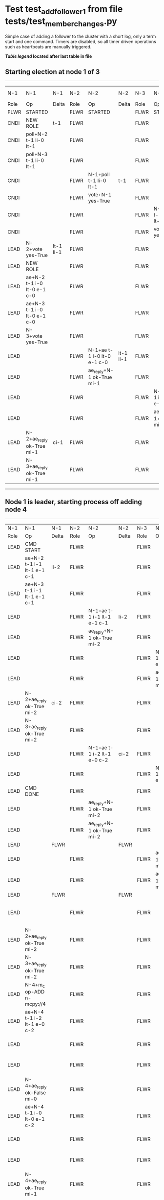 * Test test_add_follower_1 from file tests/test_member_changes.py


    Simple case of adding a follower to the cluster with a short log, only a term start and one command.
    Timers are disabled, so all timer driven operations such as heartbeats are manually triggered.
    


 *[[condensed Trace Table Legend][Table legend]] located after last table in file*

** Starting election at node 1 of 3
-----------------------------------------------------------------------------------------------------------------------------------------------------------------------------
|  N-1   | N-1                         | N-1       | N-2   | N-2                         | N-2       | N-3   | N-3                         | N-3       | N-4  | N-4 | N-4   |
|  Role  | Op                          | Delta     | Role  | Op                          | Delta     | Role  | Op                          | Delta     | Role | Op  | Delta |
|  FLWR  | STARTED                     |           | FLWR  | STARTED                     |           | FLWR  | STARTED                     |           |
|  CNDI  | NEW ROLE                    | t-1       | FLWR  |                             |           | FLWR  |                             |           |
|  CNDI  | poll+N-2 t-1 li-0 lt-1      |           | FLWR  |                             |           | FLWR  |                             |           |
|  CNDI  | poll+N-3 t-1 li-0 lt-1      |           | FLWR  |                             |           | FLWR  |                             |           |
|  CNDI  |                             |           | FLWR  | N-1+poll t-1 li-0 lt-1      | t-1       | FLWR  |                             |           |
|  CNDI  |                             |           | FLWR  | vote+N-1 yes-True           |           | FLWR  |                             |           |
|  CNDI  |                             |           | FLWR  |                             |           | FLWR  | N-1+poll t-1 li-0 lt-1      | t-1       |
|  CNDI  |                             |           | FLWR  |                             |           | FLWR  | vote+N-1 yes-True           |           |
|  LEAD  | N-2+vote yes-True           | lt-1 li-1 | FLWR  |                             |           | FLWR  |                             |           |
|  LEAD  | NEW ROLE                    |           | FLWR  |                             |           | FLWR  |                             |           |
|  LEAD  | ae+N-2 t-1 i-0 lt-0 e-1 c-0 |           | FLWR  |                             |           | FLWR  |                             |           |
|  LEAD  | ae+N-3 t-1 i-0 lt-0 e-1 c-0 |           | FLWR  |                             |           | FLWR  |                             |           |
|  LEAD  | N-3+vote yes-True           |           | FLWR  |                             |           | FLWR  |                             |           |
|  LEAD  |                             |           | FLWR  | N-1+ae t-1 i-0 lt-0 e-1 c-0 | lt-1 li-1 | FLWR  |                             |           |
|  LEAD  |                             |           | FLWR  | ae_reply+N-1 ok-True mi-1   |           | FLWR  |                             |           |
|  LEAD  |                             |           | FLWR  |                             |           | FLWR  | N-1+ae t-1 i-0 lt-0 e-1 c-0 | lt-1 li-1 |
|  LEAD  |                             |           | FLWR  |                             |           | FLWR  | ae_reply+N-1 ok-True mi-1   |           |
|  LEAD  | N-2+ae_reply ok-True mi-1   | ci-1      | FLWR  |                             |           | FLWR  |                             |           |
|  LEAD  | N-3+ae_reply ok-True mi-1   |           | FLWR  |                             |           | FLWR  |                             |           |
-----------------------------------------------------------------------------------------------------------------------------------------------------------------------------
** Node 1 is leader, starting process off  adding node 4
----------------------------------------------------------------------------------------------------------------------------------------------------------------------------------------------------------------------
|  N-1   | N-1                                 | N-1   | N-2   | N-2                         | N-2   | N-3   | N-3                         | N-3   | N-4      | N-4                                 | N-4            |
|  Role  | Op                                  | Delta | Role  | Op                          | Delta | Role  | Op                          | Delta | Role     | Op                                  | Delta          |
|  LEAD  | CMD START                           |       | FLWR  |                             |       | FLWR  |                             |       |
|  LEAD  | ae+N-2 t-1 i-1 lt-1 e-1 c-1         | li-2  | FLWR  |                             |       | FLWR  |                             |       |
|  LEAD  | ae+N-3 t-1 i-1 lt-1 e-1 c-1         |       | FLWR  |                             |       | FLWR  |                             |       |
|  LEAD  |                                     |       | FLWR  | N-1+ae t-1 i-1 lt-1 e-1 c-1 | li-2  | FLWR  |                             |       |
|  LEAD  |                                     |       | FLWR  | ae_reply+N-1 ok-True mi-2   |       | FLWR  |                             |       |
|  LEAD  |                                     |       | FLWR  |                             |       | FLWR  | N-1+ae t-1 i-1 lt-1 e-1 c-1 | li-2  |
|  LEAD  |                                     |       | FLWR  |                             |       | FLWR  | ae_reply+N-1 ok-True mi-2   |       |
|  LEAD  | N-2+ae_reply ok-True mi-2           | ci-2  | FLWR  |                             |       | FLWR  |                             |       |
|  LEAD  | N-3+ae_reply ok-True mi-2           |       | FLWR  |                             |       | FLWR  |                             |       |
|  LEAD  |                                     |       | FLWR  | N-1+ae t-1 i-2 lt-1 e-0 c-2 | ci-2  | FLWR  |                             |       |
|  LEAD  |                                     |       | FLWR  |                             |       | FLWR  | N-1+ae t-1 i-2 lt-1 e-0 c-2 | ci-2  |
|  LEAD  | CMD DONE                            |       | FLWR  |                             |       | FLWR  |                             |       |
|  LEAD  |                                     |       | FLWR  | ae_reply+N-1 ok-True mi-2   |       | FLWR  |                             |       | FLWR     | STARTED                             |                |
|  LEAD  |                                     |       | FLWR  | ae_reply+N-1 ok-True mi-2   |       | FLWR  |                             |       | FLWR     | STARTED                             |                |
|  LEAD  |                                     | FLWR  |       |                             | FLWR  |       |                             | FLWR  | STARTED  |                                     |
|  LEAD  |                                     |       | FLWR  |                             |       | FLWR  | ae_reply+N-1 ok-True mi-2   |       | FLWR     | STARTED                             |                |
|  LEAD  |                                     |       | FLWR  |                             |       | FLWR  | ae_reply+N-1 ok-True mi-2   |       | FLWR     | STARTED                             |                |
|  LEAD  |                                     | FLWR  |       |                             | FLWR  |       |                             | FLWR  | STARTED  |                                     |
|  LEAD  |                                     |       | FLWR  |                             |       | FLWR  |                             |       | FLWR     | m_c+N-1 op-ADD n-mcpy://4           |                |
|  LEAD  | N-2+ae_reply ok-True mi-2           |       | FLWR  |                             |       | FLWR  |                             |       | FLWR     |                                     |                |
|  LEAD  | N-3+ae_reply ok-True mi-2           |       | FLWR  |                             |       | FLWR  |                             |       | FLWR     |                                     |                |
|  LEAD  | N-4+m_c op-ADD n-mcpy://4           |       | FLWR  |                             |       | FLWR  |                             |       | FLWR     |                                     |                |
|  LEAD  | ae+N-4 t-1 i-2 lt-1 e-0 c-2         |       | FLWR  |                             |       | FLWR  |                             |       | FLWR     |                                     |                |
|  LEAD  |                                     |       | FLWR  |                             |       | FLWR  |                             |       | FLWR     | N-1+ae t-1 i-2 lt-1 e-0 c-2         | t-1            |
|  LEAD  |                                     |       | FLWR  |                             |       | FLWR  |                             |       | FLWR     | ae_reply+N-1 ok-False mi-0          |                |
|  LEAD  | N-4+ae_reply ok-False mi-0          |       | FLWR  |                             |       | FLWR  |                             |       | FLWR     |                                     |                |
|  LEAD  | ae+N-4 t-1 i-0 lt-0 e-1 c-2         |       | FLWR  |                             |       | FLWR  |                             |       | FLWR     |                                     |                |
|  LEAD  |                                     |       | FLWR  |                             |       | FLWR  |                             |       | FLWR     | N-1+ae t-1 i-0 lt-0 e-1 c-2         | lt-1 li-1 ci-1 |
|  LEAD  |                                     |       | FLWR  |                             |       | FLWR  |                             |       | FLWR     | ae_reply+N-1 ok-True mi-1           |                |
|  LEAD  | N-4+ae_reply ok-True mi-1           |       | FLWR  |                             |       | FLWR  |                             |       | FLWR     |                                     |                |
|  LEAD  | ae+N-4 t-1 i-1 lt-1 e-1 c-2         |       | FLWR  |                             |       | FLWR  |                             |       | FLWR     |                                     |                |
|  LEAD  |                                     |       | FLWR  |                             |       | FLWR  |                             |       | FLWR     | N-1+ae t-1 i-1 lt-1 e-1 c-2         | li-2 ci-2      |
|  LEAD  |                                     |       | FLWR  |                             |       | FLWR  |                             |       | FLWR     | ae_reply+N-1 ok-True mi-2           |                |
|  LEAD  | N-4+ae_reply ok-True mi-2           | li-3  | FLWR  |                             |       | FLWR  |                             |       | FLWR     |                                     |                |
|  LEAD  | ae+N-2 t-1 i-2 lt-1 e-1 c-2         |       | FLWR  |                             |       | FLWR  |                             |       | FLWR     |                                     |                |
|  LEAD  |                                     |       | FLWR  | N-1+ae t-1 i-2 lt-1 e-1 c-2 | li-3  | FLWR  |                             |       | FLWR     |                                     |                |
|  LEAD  |                                     |       | FLWR  | ae_reply+N-1 ok-True mi-3   |       | FLWR  |                             |       | FLWR     |                                     |                |
|  LEAD  | N-2+ae_reply ok-True mi-3           | ci-3  | FLWR  |                             |       | FLWR  |                             |       | FLWR     |                                     |                |
|  LEAD  | ae+N-3 t-1 i-2 lt-1 e-1 c-2         |       | FLWR  |                             |       | FLWR  |                             |       | FLWR     |                                     |                |
|  LEAD  |                                     |       | FLWR  |                             |       | FLWR  | N-1+ae t-1 i-2 lt-1 e-1 c-2 | li-3  | FLWR     |                                     |                |
|  LEAD  |                                     |       | FLWR  |                             |       | FLWR  | ae_reply+N-1 ok-True mi-3   |       | FLWR     |                                     |                |
|  LEAD  | N-3+ae_reply ok-True mi-3           |       | FLWR  |                             |       | FLWR  |                             |       | FLWR     |                                     |                |
|  LEAD  | m_cr+N-4 op-ADD n-mcpy://4 ok-True  |       | FLWR  |                             |       | FLWR  |                             |       | FLWR     |                                     |                |
|  LEAD  |                                     |       | FLWR  |                             |       | FLWR  |                             |       | FLWR     | N-1+m_cr op-ADD n-mcpy://4 ok-True  |                |
|  LEAD  | ae+N-4 t-1 i-2 lt-1 e-1 c-2         |       | FLWR  |                             |       | FLWR  |                             |       | FLWR     |                                     |                |
|  LEAD  |                                     |       | FLWR  |                             |       | FLWR  |                             |       | FLWR     | N-1+ae t-1 i-2 lt-1 e-1 c-2         | li-3           |
|  LEAD  |                                     |       | FLWR  |                             |       | FLWR  |                             |       | FLWR     | ae_reply+N-1 ok-True mi-3           |                |
|  LEAD  | N-4+ae_reply ok-True mi-3           |       | FLWR  |                             |       | FLWR  |                             |       | FLWR     |                                     |                |
----------------------------------------------------------------------------------------------------------------------------------------------------------------------------------------------------------------------


* Condensed Trace Table Legend
All the items in these legends labeled N-X are placeholders for actual node id values,
actual values will be N-1, N-2, N-3, etc. up to the number of nodes in the cluster. Yes, One based, not zero.

| Column Label | Description  | Details                                                                      |
| N-X Role     | Raft Role    | FLWR is Follower CNDI is Candidate LEAD is Leader                            |
| N-X Op       | Activity     | Describes a traceable event at this node, see separate table below           |
| N-X Delta    | State change | Describes any change in state since previous trace, see separate table below |


** "Op" Column detail legend
| Value        | Meaning                                                                                      |
| STARTED      | Simulated node starting with empty log, term is 0                                            |
| CMD START    | Simulated client requested that a node (usually leader, but not for all tests) run a command |
| CMD DONE     | The previous requested command is finished, whether complete, rejected, failed, whatever     |
| CRASH        | Simulating node has simulated a crash                                                        |
| RESTART      | Previously crashed node has restarted. Look at delta column to see effects on log, if any    |
| NEW ROLE     | The node has changed Raft role since last trace line                                         |
| NETSPLIT     | The node has been partitioned away from the majority network                                 |
| NETJOIN      | The node has rejoined the majority network                                                   |
| ae-N-X       | Node has sent append_entries message to N-X, next line in this table explains                |
| (continued)  | t-1 means current term is 1, i-1 means prevLogIndex is 1, lt-1 means prevLogTerm is 1        |
| (continued)  | c-1 means sender's commitIndex is 1,                                                         |
| (continued)  | e-2 means that the entries list in the message is 2 items long. eXo-0 is a heartbeat         |
| N-X-ae_reply | Node has received the response to an append_entries message, details in continued lines      |
| (continued)  | ok-(True or False) means that entries were saved or not, mi-3 says log max index is 3        |
| poll-N-X     | Node has sent request_vote to N-X, t-1 means current term is 1 (continued next line)         |
| (continued)  | li-0 means prevLogIndex is 0, lt-0 means prevLogTerm is 0                                    |
| N-X-vote     | Node has received request_vote response from N-X, yes-(True or False) indicates vote value   |
| p_v_r-N-X    | Node has sent pre_vote_request to N-X, t-1 means proposed term is 1 (continued next line)    |
| (continued)  | li-0 means prevLogIndex is 0, lt-0 means prevLogTerm is 0                                    |
| N-X-p_v      | Node has received pre_vote_response from N-X, yes-(True or False) indicates vote value       |
| m_c-N-X      | Node has sent memebership change to N-X op is add or remove and n is the node affected       |
| N-X-m_cr     | Node has received membership change response from N-X, ok indicates success value            |
| p_t-N-X      | Node has sent power transfer command N-X so node should assume power                         |
| N-X-p_tr     | Node has received power transfer response from N-X, ok indicates success value               |
| sn-N-X       | Node has sent snopshot copy command N-X so X node should apply it to local snapshot          |
| N-X>snr      | Node has received snapshot response from N-X, s indicates success value                      |

** "Delta" Column detail legend
Any item in this column indicates that the value of that item has changed since the last trace line

| Item | Meaning                                                                                                                         |
| t-X  | Term has changed to X                                                                                                           |
| lt-X | prevLogTerm has changed to X, indicating a log record has been stored                                                           |
| li-X | prevLogIndex has changed to X, indicating a log record has been stored                                                          |
| ci-X | Indicates commitIndex has changed to X, meaning log record has been committed, and possibly applied depending on type of record |
| n-X  | Indicates a change in networks status, X-1 means re-joined majority network, X-2 means partitioned to minority network          |

** Notes about interpreting traces
The way in which the traces are collected can occasionally obscure what is going on. A case in point is the commit of records at followers.
The commit process is triggered by an append_entries message arriving at the follower with a commitIndex value that exceeds the local
commit index, and that matches a record in the local log. This starts the commit process AFTER the response message is sent. You might
be expecting it to be prior to sending the response, in bound, as is often said. Whether this is expected behavior is not called out
as an element of the Raft protocol. It is certainly not required, however, as the follower doesn't report the commit index back to the
leader.

The definition of the commit state for a record is that a majority of nodes (leader and followers) have saved the record. Once
the leader detects this it applies and commits the record. At some point it will send another append_entries to the followers and they
will apply and commit. Or, if the leader dies before doing this, the next leader will commit by implication when it sends a term start
log record.

So when you are looking at the traces, you should not expect to see the commit index increas at a follower until some other message
traffic occurs, because the tracing function only checks the commit index at message transmission boundaries.







